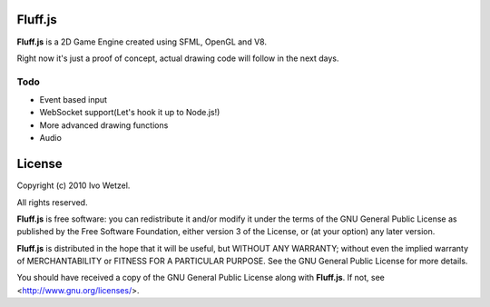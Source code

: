 Fluff.js
========

**Fluff.js** is a 2D Game Engine created using SFML, OpenGL and V8.

Right now it's just a proof of concept, actual drawing code will follow in the next days.


Todo
----

- Event based input
- WebSocket support(Let's hook it up to Node.js!)
- More advanced drawing functions
- Audio



License
=======

Copyright (c) 2010 Ivo Wetzel.

All rights reserved.

**Fluff.js** is free software: you can redistribute it and/or
modify it under the terms of the GNU General Public License as published by
the Free Software Foundation, either version 3 of the License, or
(at your option) any later version.

**Fluff.js** is distributed in the hope that it will be useful,
but WITHOUT ANY WARRANTY; without even the implied warranty of
MERCHANTABILITY or FITNESS FOR A PARTICULAR PURPOSE. See the
GNU General Public License for more details.

You should have received a copy of the GNU General Public License along with
**Fluff.js**. If not, see <http://www.gnu.org/licenses/>.

